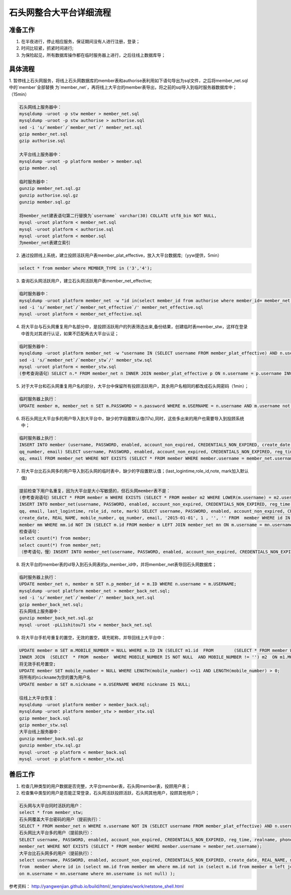 

石头网整合大平台详细流程
=================================================

准备工作
-------------------------------------------------
1. 在半夜进行，停止相应服务，保证期间没有人进行注册，登录；
2. 时间比较紧，抓紧时间进行;
3. 为保险起见，所有数据库操作都在临时服务器上进行，之后往线上数据库导；


具体流程
-------------------------------------------------
1. 暂停线上石头网服务，将线上石头网数据库的member表和authorise表利用如下语句导出为sql文件，之后将member_net.sql中的`member`全部替换
为`member_net`，再将线上大平台的member表导出，将之前的sql导入到临时服务器数据库中；（15min）

.. code::
	
    石头网线上服务器中：
    mysqldump -uroot -p stw member > member_net.sql
    mysqldump -uroot -p stw authorise > authorise.sql
    sed -i 's/`member`/`member_net`/' member_net.sql
    gzip member_net.sql
    gzip authorise.sql    

    大平台线上服务器中：
    mysqldump -uroot -p platform member > member.sql
    gzip member.sql
    
    临时服务器中：
    gunzip member_net.sql.gz
    gunzip authorise.sql.gz
    gunzip member.sql.gz
    
    将member_net建表语句第二行替换为`username` varchar(30) COLLATE utf8_bin NOT NULL,
    mysql -uroot platform < member_net.sql 
    mysql -uroot platform < authorise.sql
    mysql -uroot platform < member.sql
    为member_net表建立索引
	


2. 通过投顾线上系统，建立投顾活跃用户表member_plat_effective，放入大平台数据库;（yyw提供，5min）

.. code::

    select * from member where MEMBER_TYPE in ('3','4');

3. 查询石头网活跃用户，建立石头网活跃用户表member_net_effective;

.. code::

    临时服务器中：
    mysqldump -uroot platform member_net -w "id in(select member_id from authorise where member_id= member_net.id and expire>=SYSDATE())" --lock-all-tables > member_net_effective.sql;
    sed -i 's/`member_net`/`member_net_effective`/' member_net_effective.sql
    mysql -uroot platform < member_net_effective.sql
   
4. 将大平台与石头网重复用户名部分中，是投顾活跃用户的列表筛选出来,备份结果，创建临时表member_stw，这样在登录中首先对其进行认证，如果不匹配再去大平台认证；

.. code::
   
    临时服务器中：
    mysqldump -uroot platform member_net -w "username IN (SELECT username FROM member_plat_effective) AND n.username IN (SELECT username FROM member_net_effective)" --lock-all-tables > member_stw.sql;
    sed -i 's/`member_net`/`member_stw`/' member_stw.sql
    mysql -uroot platform < member_stw.sql
    (参考查询语句）SELECT n.* FROM member_net n INNER JOIN member_plat_effective p ON n.username = p.username INNER JOIN member_net_effective s ON p.username = s.username;
   
5. 对于大平台和石头网重复用户名的部分，大平台中保留所有投顾活跃用户，其余用户名相同的都改成石头网密码（1min）；

.. code::

    临时服务器上执行：
    UPDATE member m, member_net n SET m.PASSWORD = n.password WHERE m.USERNAME = n.username AND m.username not in (SELECT username from member_plat_effective);
	
6. 将石头网比大平台多的用户导入到大平台中，缺少的字段置默认值(17s),同时，这些多出来的用户也需要导入到投顾系统中；

.. code::

    临时服务器上执行：
    INSERT INTO member (username, PASSWORD, enabled, account_non_expired, CREDENTIALS_NON_EXPIRED, create_date, REAL_NAME, mobile_number, 
    qq_number, email) SELECT username, PASSWORD, enabled, account_non_expired, CREDENTIALS_NON_EXPIRED, reg_time, realname, phone, 
    qq, email FROM member_net WHERE NOT EXISTS (SELECT * FROM member WHERE member.username = member_net.username)
	
7. 将大平台比石头网多的用户导入到石头网的临时表中，缺少的字段置默认值；(last_logintime,role_id,note, mark加入默认值)

.. code::

    提前检查下用户名重复，因为大平台是大小写敏感的，但石头网member表不是：
    (参考查询语句）SELECT * FROM member m WHERE EXISTS (SELECT * FROM member m2 WHERE LOWER(m.username) = m2.username AND m.id != m2.id);
    INSERT INTO member_net(username, PASSWORD, enabled, account_non_expired, CREDENTIALS_NON_EXPIRED, reg_time, realname, phone,
    qq, email, last_logintime, role_id, note, mark) SELECT username, PASSWORD, enabled, account_non_expired, CREDENTIALS_NON_EXPIRED, 
    create_date, REAL_NAME, mobile_number, qq_number, email, '2015-01-01', 1 , '', '' FROM  member WHERE id IN (SELECT mm.id FROM 
    member mm WHERE mm.id NOT IN (SELECT m.id FROM member m LEFT JOIN member_net mn ON m.username = mn.username WHERE mn.username IS NOT NULL) );
    检查语句：
    select count(*) from member;
    select count(*) from member_net;
    （参考语句，慢）INSERT INTO member_net(username, PASSWORD, enabled, account_non_expired, CREDENTIALS_NON_EXPIRED, reg_time, realname, phone, qq, email, last_logintime, role_id, note, mark) SELECT username, PASSWORD, enabled, account_non_expired, CREDENTIALS_NON_EXPIRED, create_date, REAL_NAME, mobile_number, qq_number, email, '2015-01-01', 1 , '', '' FROM member WHERE NOT EXISTS (SELECT * FROM member_net WHERE member_net.username=member.username);
   
8. 将大平台的member表的id导入到石头网表的p_member_id中，并将member_net表导回石头网数据库；

.. code::

    临时服务器上执行：
    UPDATE member_net n, member m SET n.p_member_id = m.ID WHERE n.username = m.USERNAME;
    mysqldump -uroot platform member_net > member_back_net.sql;
    sed -i 's/`member_net`/`member`/' member_back_net.sql
    gzip member_back_net.sql;
    石头网线上服务器中：
    gunzip member_back_net.sql.gz
    mysql -uroot -pLL1shitou71 stw < member_back_net.sql 

9. 将大平台手机号重复的置空，无效的置空，填充昵称，并导回线上大平台中：

.. code::
  
    UPDATE member m SET m.MOBILE_NUMBER = NULL WHERE m.ID IN (SELECT m1.id  FROM	(SELECT * FROM member WHERE MOBILE_NUMBER IS NOT NULL  AND MOBILE_NUMBER != '') m1 
    INNER JOIN  (SELECT  * FROM  member  WHERE MOBILE_NUMBER IS NOT NULL  AND MOBILE_NUMBER != '') m2  ON m1.MOBILE_NUMBER = m2.MOBILE_NUMBER   AND m1.USERNAME != m2.USERNAME  AND m1.MOBILE_NUMBER IS NOT NULL  AND m1.MOBILE_NUMBER != ''  AND m2.MOBILE_NUMBER IS NOT NULL  AND m2.MOBILE_NUMBER != '' GROUP BY m1.username)
    将无效手机号置空;
    UPDATE member SET mobile_number = NULL WHERE LENGTH(mobile_number) <>11 AND LENGTH(mobile_number) > 0;
    将所有的nickname为空的置为用户名
    UPDATE member m SET m.nickname = m.USERNAME WHERE nickname IS NULL;
    
    往线上大平台恢复：
    mysqldump -uroot platform member > member_back.sql;
    mysqldump -uroot platform member_stw > member_stw.sql
    gzip member_back.sql
    gzip member_stw.sql
    大平台线上服务器中：
    gunzip member_back.sql.gz
    gunzip member_stw.sql.gz
    mysql -uroot -p platform < member_back.sql
    mysql -uroot -p platform < member_stw.sql
    
	
善后工作
-------------------------------------------------
1. 检查几种类型的用户数据是否完整，大平台member表，石头网member表，投顾用户表；
2. 检查集中类型的用户是否能正常登录，石头网活跃投顾活跃，石头网其他用户，投顾其他用户；

.. code::

    石头网与大平台同时活跃的用户：
    select * from member_stw;
    石头网覆盖大平台密码的用户（提前执行）：
    SELECT * FROM member_net n WHERE n.username NOT IN (SELECT username FROM member_plat_effective) AND n.username IN (SELECT username FROM member);
    石头网比大平台多的用户（提前执行）：
    SELECT username, PASSWORD, enabled, account_non_expired, CREDENTIALS_NON_EXPIRED, reg_time, realname, phone, qq, email FROM 
    member_net WHERE NOT EXISTS (SELECT * FROM member WHERE member.username = member_net.username);
    大平台比石头网多的用户（提前执行）：
    select username, PASSWORD, enabled, account_non_expired, CREDENTIALS_NON_EXPIRED, create_date, REAL_NAME, mobile_number, qq_number, email
    from  member where id in (select mm.id from member mm where mm.id not in (select m.id from member m left join member_net mn 
    on m.username = mn.username where mn.username is not null) );

参考资料：
http://yangwenjian.github.io/build/html/_templates/work/netstone_shell.html
